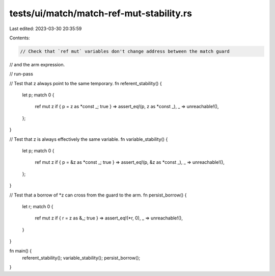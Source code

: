 tests/ui/match/match-ref-mut-stability.rs
=========================================

Last edited: 2023-03-30 20:35:59

Contents:

.. code-block:: rs

    // Check that `ref mut` variables don't change address between the match guard
// and the arm expression.

// run-pass

// Test that z always point to the same temporary.
fn referent_stability() {
    let p;
    match 0 {
        ref mut z if { p = z as *const _; true } => assert_eq!(p, z as *const _),
        _ => unreachable!(),
    };
}

// Test that z is always effectively the same variable.
fn variable_stability() {
    let p;
    match 0 {
        ref mut z if { p = &z as *const _; true } => assert_eq!(p, &z as *const _),
        _ => unreachable!(),
    };
}

// Test that a borrow of *z can cross from the guard to the arm.
fn persist_borrow() {
    let r;
    match 0 {
        ref mut z if { r = z as &_; true } => assert_eq!(*r, 0),
        _ => unreachable!(),
    }
}

fn main() {
    referent_stability();
    variable_stability();
    persist_borrow();
}


